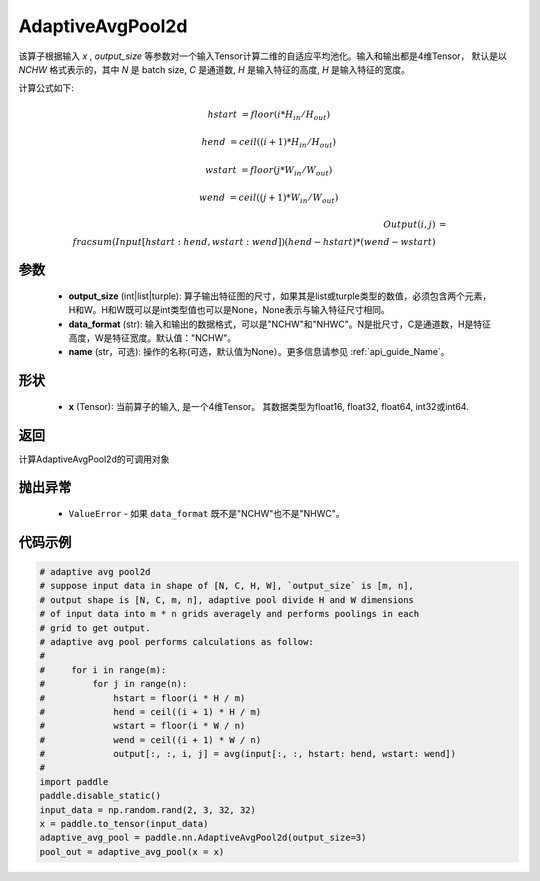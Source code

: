 AdaptiveAvgPool2d
-------------------------------

.. py:function:: paddle.nn.AdaptiveAvgPool2d(output_size, data_format="NCHW", name=None)

该算子根据输入 `x` , `output_size` 等参数对一个输入Tensor计算二维的自适应平均池化。输入和输出都是4维Tensor，
默认是以 `NCHW` 格式表示的，其中 `N` 是 batch size, `C` 是通道数, `H` 是输入特征的高度, `H` 是输入特征的宽度。

计算公式如下:

..  math::

    hstart &= floor(i * H_{in} / H_{out})

    hend &= ceil((i + 1) * H_{in} / H_{out})

    wstart &= floor(j * W_{in} / W_{out})

    wend &= ceil((j + 1) * W_{in} / W_{out})

    Output(i ,j) &= \\frac{sum(Input[hstart:hend, wstart:wend])}{(hend - hstart) * (wend - wstart)}


参数
:::::::::
    - **output_size** (int|list|turple): 算子输出特征图的尺寸，如果其是list或turple类型的数值，必须包含两个元素，H和W。H和W既可以是int类型值也可以是None，None表示与输入特征尺寸相同。
    - **data_format** (str): 输入和输出的数据格式，可以是"NCHW"和"NHWC"。N是批尺寸，C是通道数，H是特征高度，W是特征宽度。默认值："NCHW"。
    - **name** (str，可选): 操作的名称(可选，默认值为None）。更多信息请参见 :ref:`api_guide_Name`。

形状
:::::::::
    - **x** (Tensor): 当前算子的输入, 是一个4维Tensor。 其数据类型为float16, float32, float64, int32或int64.


返回
:::::::::
计算AdaptiveAvgPool2d的可调用对象

抛出异常
:::::::::
    - ``ValueError`` - 如果 ``data_format`` 既不是"NCHW"也不是"NHWC"。

代码示例
:::::::::

.. code-block:: python

        # adaptive avg pool2d
        # suppose input data in shape of [N, C, H, W], `output_size` is [m, n],
        # output shape is [N, C, m, n], adaptive pool divide H and W dimensions
        # of input data into m * n grids averagely and performs poolings in each
        # grid to get output.
        # adaptive avg pool performs calculations as follow:
        #
        #     for i in range(m):
        #         for j in range(n):
        #             hstart = floor(i * H / m)
        #             hend = ceil((i + 1) * H / m)
        #             wstart = floor(i * W / n)
        #             wend = ceil((i + 1) * W / n)
        #             output[:, :, i, j] = avg(input[:, :, hstart: hend, wstart: wend])
        #
        import paddle
        paddle.disable_static()
        input_data = np.random.rand(2, 3, 32, 32)
        x = paddle.to_tensor(input_data)
        adaptive_avg_pool = paddle.nn.AdaptiveAvgPool2d(output_size=3)
        pool_out = adaptive_avg_pool(x = x)
